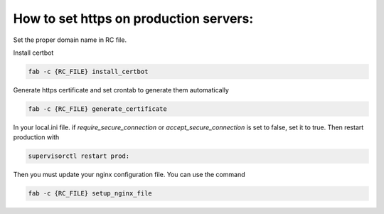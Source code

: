 How to set https on production servers:
=======================================

Set the proper domain name in RC file.

Install certbot

.. code-block:: sh

    fab -c {RC_FILE} install_certbot


Generate https certificate and set crontab to generate them automatically

.. code-block:: sh

    fab -c {RC_FILE} generate_certificate

In your local.ini file. if `require_secure_connection` or `accept_secure_connection` is set to false, set it to true. Then restart production with

.. code-block:: sh

    supervisorctl restart prod:

Then you must update your nginx configuration file. You can use the command

.. code-block:: sh

    fab -c {RC_FILE} setup_nginx_file


